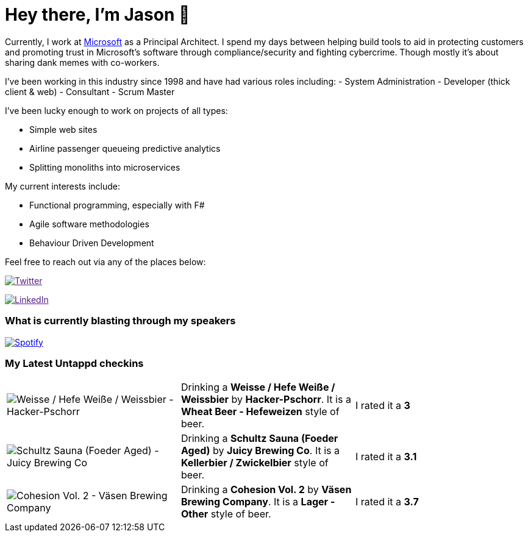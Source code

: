 ﻿# Hey there, I'm Jason 👋

Currently, I work at https://microsoft.com[Microsoft] as a Principal Architect. I spend my days between helping build tools to aid in protecting customers and promoting trust in Microsoft's software through compliance/security and fighting cybercrime. Though mostly it's about sharing dank memes with co-workers. 

I've been working in this industry since 1998 and have had various roles including: 
- System Administration
- Developer (thick client & web)
- Consultant
- Scrum Master

I've been lucky enough to work on projects of all types:

- Simple web sites
- Airline passenger queueing predictive analytics
- Splitting monoliths into microservices

My current interests include:

- Functional programming, especially with F#
- Agile software methodologies
- Behaviour Driven Development

Feel free to reach out via any of the places below:

image:https://img.shields.io/twitter/follow/jtucker?style=flat-square&color=blue["Twitter",link="https://twitter.com/jtucker]

image:https://img.shields.io/badge/LinkedIn-Let's%20Connect-blue["LinkedIn",link="https://linkedin.com/in/jatucke]

### What is currently blasting through my speakers

image:https://spotify-github-profile.vercel.app/api/view?uid=soulposition&cover_image=true&theme=novatorem&bar_color=c43c3c&bar_color_cover=true["Spotify",link="https://github.com/kittinan/spotify-github-profile"]

### My Latest Untappd checkins

|====
// untappd beer
| image:https://images.untp.beer/crop?width=200&height=200&stripmeta=true&url=https://untappd.s3.amazonaws.com/photos/2024_04_14/e7d9bc68a184958b5d30998456c8c628_c_1372234332_raw.jpg[Weisse / Hefe Weiße / Weissbier - Hacker-Pschorr] | Drinking a *Weisse / Hefe Weiße / Weissbier* by *Hacker-Pschorr*. It is a *Wheat Beer - Hefeweizen* style of beer. | I rated it a *3*
| image:https://images.untp.beer/crop?width=200&height=200&stripmeta=true&url=https://untappd.s3.amazonaws.com/photos/2024_04_10/b7b9c7d79f2955957260e6994812dcee_c_1371037003_raw.jpg[Schultz Sauna (Foeder Aged) - Juicy Brewing Co] | Drinking a *Schultz Sauna (Foeder Aged)* by *Juicy Brewing Co*. It is a *Kellerbier / Zwickelbier* style of beer. | I rated it a *3.1*
| image:https://images.untp.beer/crop?width=200&height=200&stripmeta=true&url=https://untappd.s3.amazonaws.com/photos/2024_04_08/07526cdf5d0805d28e356ae8061e0951_c_1370570725_raw.jpg[Cohesion Vol. 2 - Väsen Brewing Company] | Drinking a *Cohesion Vol. 2* by *Väsen Brewing Company*. It is a *Lager - Other* style of beer. | I rated it a *3.7*
// untappd end
